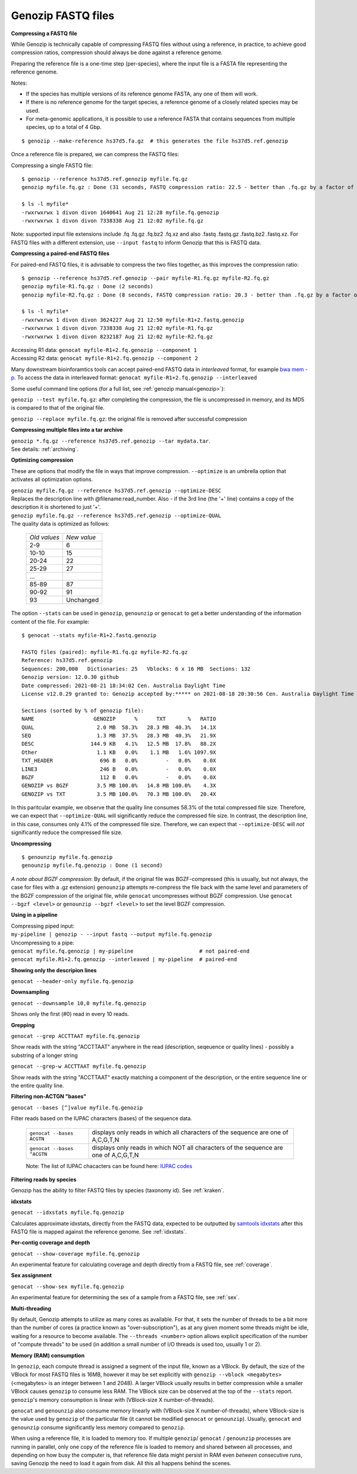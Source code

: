 .. _fastq:

Genozip FASTQ files
===================

**Compressing a FASTQ file**

While Genozip is technically capable of compressing FASTQ files without using a reference, in practice, to achieve good compression ratios, compression should always be done against a reference genome.

Preparing the reference file is a one-time step (per-species), where the input file is a FASTA file representing the reference genome.

Notes:

- If the species has multiple versions of its reference genome FASTA, any one of them will work. 
- If there is no reference genome for the target species, a reference genome of a closely related species may be used.
- For meta-genomic applications, it is possible to use a reference FASTA that contains sequences from multiple species, up to a total of 4 Gbp.

::

    $ genozip --make-reference hs37d5.fa.gz  # this generates the file hs37d5.ref.genozip
    
Once a reference file is prepared, we can compress the FASTQ files:

Compressing a single FASTQ file:

::

    $ genozip --reference hs37d5.ref.genozip myfile.fq.gz
    genozip myfile.fq.gz : Done (31 seconds, FASTQ compression ratio: 22.5 - better than .fq.gz by a factor of 4.5)

    $ ls -l myfile*
    -rwxrwxrwx 1 divon divon 1640641 Aug 21 12:28 myfile.fq.genozip
    -rwxrwxrwx 1 divon divon 7338338 Aug 21 12:02 myfile.fq.gz

Note: supported input file extensions include .fq .fq.gz .fq.bz2 .fq.xz and also .fastq .fastq.gz .fastq.bz2 .fastq.xz. For FASTQ files with a different extension, use ``--input fastq`` to inform Genozip that this is FASTQ data. 

**Compressing a paired-end FASTQ files**

For paired-end FASTQ files, it is advisable to compress the two files together, as this improves the compression ratio:

::

    $ genozip --reference hs37d5.ref.genozip --pair myfile-R1.fq.gz myfile-R2.fq.gz
    genozip myfile-R1.fq.gz : Done (2 seconds)
    genozip myfile-R2.fq.gz : Done (8 seconds, FASTQ compression ratio: 20.3 - better than .fq.gz by a factor of 4.3)

    $ ls -l myfile*
    -rwxrwxrwx 1 divon divon 3624227 Aug 21 12:50 myfile-R1+2.fastq.genozip
    -rwxrwxrwx 1 divon divon 7338338 Aug 21 12:02 myfile-R1.fq.gz
    -rwxrwxrwx 1 divon divon 8232187 Aug 21 12:02 myfile-R2.fq.gz
    
| Accessing R1 data: ``genocat myfile-R1+2.fq.genozip --component 1``
| Accessing R2 data: ``genocat myfile-R1+2.fq.genozip --component 2``

Many downstream bioinforamtics tools can accept paired-end FASTQ data in *interleaved* format, for example `bwa mem -p <http://bio-bwa.sourceforge.net/bwa.shtml>`_. To access the data in interleaved format: ``genocat myfile-R1+2.fq.genozip --interleaved``

Some useful command line options (for a full list, see :ref:`genozip manual<genozip>`):

``genozip --test myfile.fq.gz``: after completing the compression, the file is uncompressed in memory, and its MD5 is compared to that of the original file.

``genozip --replace myfile.fq.gz``: the original file is removed after successful compression

**Compressing multiple files into a tar archive**

| ``genozip *.fq.gz --reference hs37d5.ref.genozip --tar mydata.tar``. 
| See details: :ref:`archiving`.

**Optimizing compression**

These are options that modify the file in ways that improve compression. ``--optimize`` is an umbrella option that activates all optimization options.

| ``genozip myfile.fq.gz --reference hs37d5.ref.genozip --optimize-DESC`` 
| Replaces the description line with @filename:read_number. Also - if the 3rd line (the '+' line) contains a copy of the description it is shortened to just '+'.

| ``genozip myfile.fq.gz --reference hs37d5.ref.genozip --optimize-QUAL`` 
| The quality data is optimized as follows:

    ============ ======
    *Old values* *New value*                 
    2-9          6
    10-10        15
    20-24        22
    25-29        27
    \.\.\.
    85-89        87
    90-92        91
    93           Unchanged
    ============ ======

The option ``--stats`` can be used in ``genozip``, ``genounzip`` or ``genocat`` to get a better understanding of the information content of the file. For example:
   
::

    $ genocat --stats myfile-R1+2.fastq.genozip 
    
    FASTQ files (paired): myfile-R1.fq.gz myfile-R2.fq.gz
    Reference: hs37d5.ref.genozip
    Sequences: 200,000   Dictionaries: 25   Vblocks: 6 x 16 MB  Sections: 132
    Genozip version: 12.0.30 github
    Date compressed: 2021-08-21 18:34:02 Cen. Australia Daylight Time
    License v12.0.29 granted to: Genozip accepted by:***** on 2021-08-18 20:30:56 Cen. Australia Daylight Time from IP=*****
    
    Sections (sorted by % of genozip file):
    NAME                   GENOZIP      %      TXT       %   RATIO
    QUAL                    2.0 MB  58.3%   28.3 MB  40.3%   14.1X
    SEQ                     1.3 MB  37.5%   28.3 MB  40.3%   21.9X
    DESC                  144.9 KB   4.1%   12.5 MB  17.8%   88.2X
    Other                   1.1 KB   0.0%    1.1 MB   1.6% 1097.9X
    TXT_HEADER               696 B   0.0%         -   0.0%    0.0X
    LINE3                    246 B   0.0%         -   0.0%    0.0X
    BGZF                     112 B   0.0%         -   0.0%    0.0X
    GENOZIP vs BGZF         3.5 MB 100.0%   14.8 MB 100.0%    4.3X
    GENOZIP vs TXT          3.5 MB 100.0%   70.3 MB 100.0%   20.4X

In this paritcular example, we observe that the quality line consumes 58.3% of the total compressed file size. Therefore, we can expect that ``--optimize-QUAL`` will significantly reduce the compressed file size. In contrast, the description line, in this case, consumes only 4.1% of the compressed file size. Therefore, we can expect that ``--optimize-DESC`` will *not* significantly reduce the compressed file size.

**Uncompressing**

::

    $ genounzip myfile.fq.genozip
    genounzip myfile.fq.genozip : Done (1 second)

*A note about BGZF compression*: By default, if the original file was BGZF-compressed (this is usually, but not always, the case for files with a .gz extension) ``genounzip`` attempts re-compress the file back with the same level and parameters of the BGZF compression of the original file, while ``genocat`` uncompresses without BGZF compression. Use ``genocat --bgzf <level>`` or ``genounzip --bgzf <level>`` to set the level BGZF compression.
    
**Using in a pipeline**

| Compressing piped input: 
| ``my-pipeline | genozip - --input fastq --output myfile.fq.genozip`` 

| Uncompressing to a pipe: 
| ``genocat myfile.fq.genozip | my-pipeline                     # not paired-end`` 
| ``genocat myfile.R1+2.fq.genozip --interleaved | my-pipeline  # paired-end`` 

**Showing only the descripion lines**

``genocat --header-only myfile.fq.genozip``

**Downsampling**

``genocat --downsample 10,0 myfile.fq.genozip`` 

Shows only the first (#0) read in every 10 reads.

**Grepping**

``genocat --grep ACCTTAAT myfile.fq.genozip`` 

Show reads with the string "ACCTTAAT" anywhere in the read (description, seqeuence or quality lines) - possibly a substring of a longer string

``genocat --grep-w ACCTTAAT myfile.fq.genozip`` 

Show reads with the string "ACCTTAAT" exactly matching a component of the description, or the entire sequence line or the entire quality line.

**Filtering non-ACTGN "bases"**

``genocat --bases [^]value myfile.fq.genozip`` 

Filter reads based on the IUPAC characters (bases) of the sequence data.
   
   ========================== ====================================================================================
   ``genocat --bases ACGTN``  displays only reads in which all characters of the sequence are one of A,C,G,T,N
   ``genocat --bases ^ACGTN`` displays only reads in which NOT all characters of the sequence are one of A,C,G,T,N
   ========================== ====================================================================================

   | Note: The list of IUPAC chacacters can be found here: `IUPAC codes <https://www.bioinformatics.org/sms/iupac.html>`_

**Filtering reads by species**

Genozip has the ability to filter FASTQ files by species (taxonomy id). See :ref:`kraken`.

**idxstats**

``genocat --idxstats myfile.fq.genozip``

Calculates approximate idxstats, directly from the FASTQ data, expected to be outputted by `samtools idxstats <http://www.htslib.org/doc/samtools-idxstats.html>`_ after this FASTQ file is mapped against the reference genome. See :ref:`idxstats`.

**Per-contig coverage and depth**

``genocat --show-coverage myfile.fq.genozip``

An experimental feature for calculating coverage and depth directly from a FASTQ file, see :ref:`coverage`.

**Sex assignment**

``genocat --show-sex myfile.fq.genozip``

An experimental feature for determining the sex of a sample from a FASTQ file, see :ref:`sex`.

**Multi-threading**

By default, Genozip attempts to utilize as many cores as available. For that, it sets the number of threads to be a bit more than the number of cores (a practice known as "over-subscription"), as at any given moment some threads might be idle, waiting for a resource to become available. The ``--threads <number>`` option allows explicit specification of the number of "compute threads" to be used (in addition a small number of I/O threads is used too, usually 1 or 2).

**Memory (RAM) consumption**

In ``genozip``, each compute thread is assigned a segment of the input file, known as a VBlock. By default, the size of the VBlock for most FASTQ files is 16MB, however it may be set explicitly with ``genozip --vblock <megabytes>`` (<megabytes> is an integer between 1 and 2048). A larger VBlock usually results in better compression while a smaller VBlock causes ``genozip`` to consume less RAM. The VBlock size can be observed at the top of the ``--stats`` report. ``genozip``'s memory consumption is linear with (VBlock-size X number-of-threads). 

``genocat`` and ``genounzip`` also consume memory linearly with (VBlock-size X number-of-threads), where VBlock-size is the value used by ``genozip`` of the particular file (it cannot be modified ``genocat`` or ``genounzip``). Usually, ``genocat`` and ``genounzip`` consume significantly less memory compared to ``genozip``.

When using a reference file, it is loaded to memory too. If multiple ``genozip``/ ``genocat`` / ``genounzip`` processes are running in parallel, only one copy of the reference file is loaded to memory and shared between all processes, and depending on how busy the computer is, that reference file data might persist in RAM even *between* consecutive runs, saving Genozip the need to load it again from disk. All this all happens behind the scenes.

